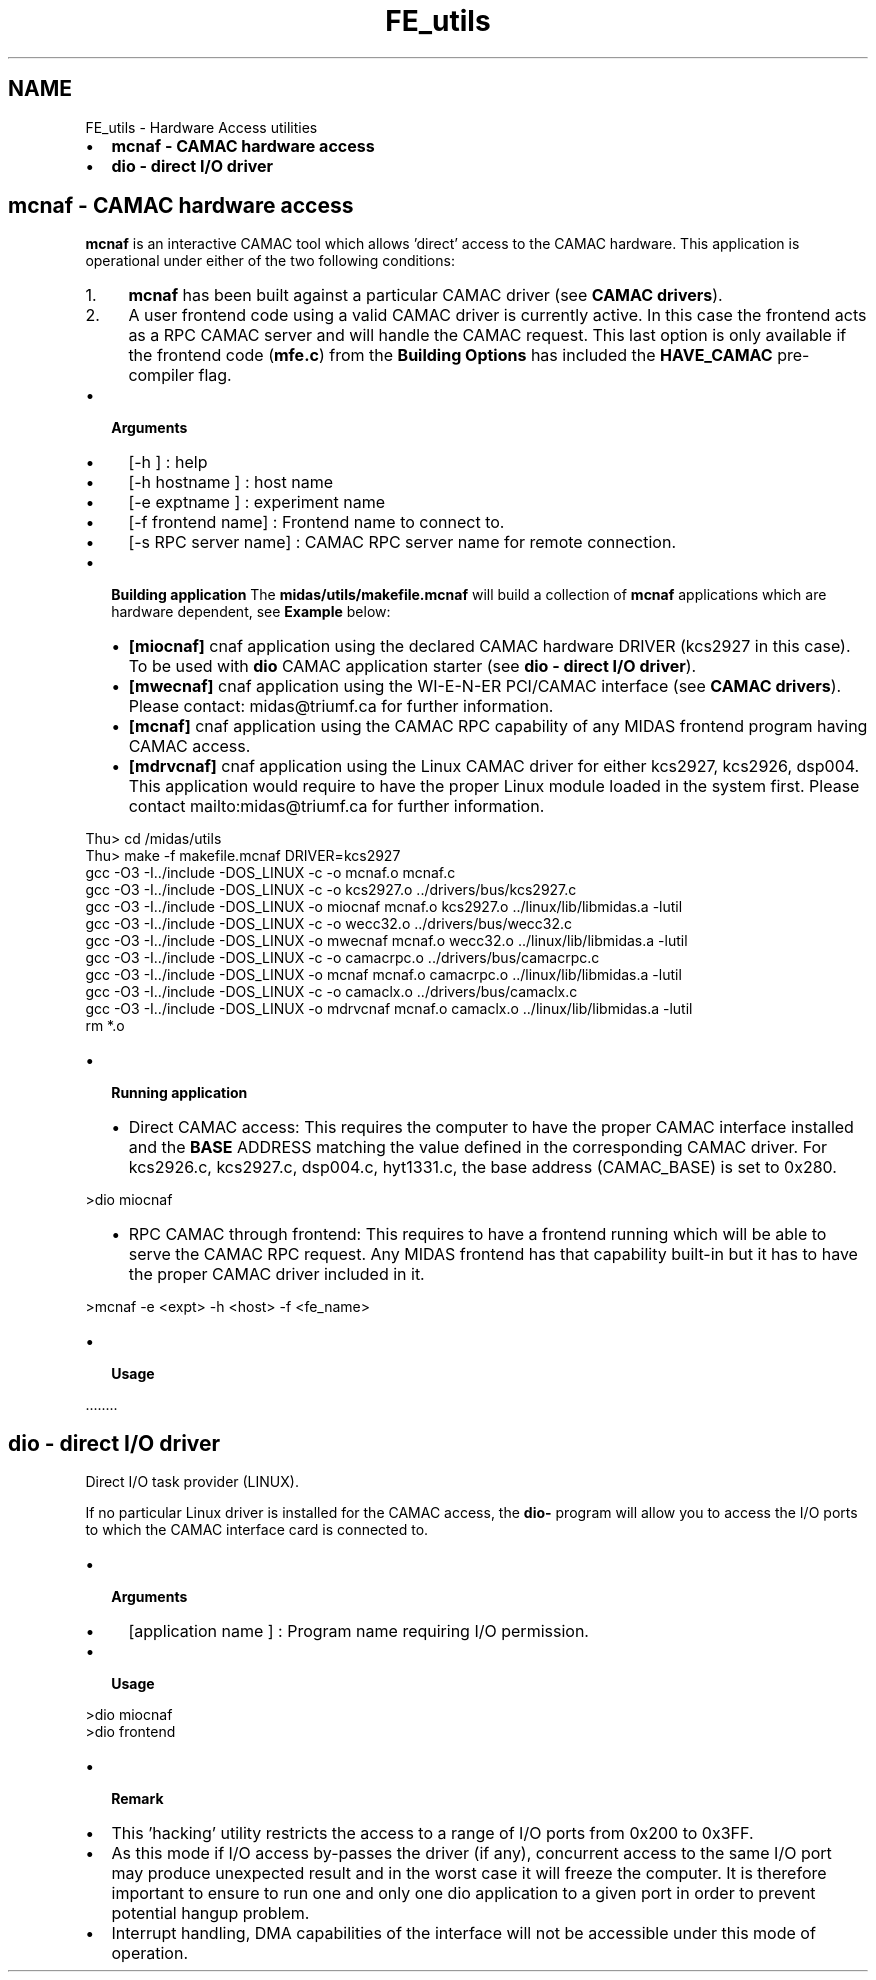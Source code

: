 .TH "FE_utils" 3 "31 May 2012" "Version 2.3.0-0" "Midas" \" -*- nroff -*-
.ad l
.nh
.SH NAME
FE_utils \- Hardware Access utilities 

.br
 
.PP

.br
.PP
.IP "\(bu" 2
\fBmcnaf - CAMAC hardware access\fP
.IP "\(bu" 2
\fBdio - direct I/O driver\fP
.PP
.SH "mcnaf        - CAMAC hardware access"
.PP
\fBmcnaf\fP is an interactive CAMAC tool which allows 'direct' access to the CAMAC hardware. This application is operational under either of the two following conditions:
.IP "1." 4
\fBmcnaf\fP has been built against a particular CAMAC driver (see \fBCAMAC drivers\fP).
.IP "2." 4
A user frontend code using a valid CAMAC driver is currently active. In this case the frontend acts as a RPC CAMAC server and will handle the CAMAC request. This last option is only available if the frontend code (\fBmfe.c\fP) from the \fBBuilding Options\fP has included the \fBHAVE_CAMAC\fP pre-compiler flag.
.PP
.PP
.IP "\(bu" 2
\fB Arguments \fP
.IP "  \(bu" 4
[-h ] : help
.IP "  \(bu" 4
[-h hostname ] : host name
.IP "  \(bu" 4
[-e exptname ] : experiment name
.IP "  \(bu" 4
[-f frontend name] : Frontend name to connect to.
.IP "  \(bu" 4
[-s RPC server name] : CAMAC RPC server name for remote connection.
.PP

.PP
.PP
.IP "\(bu" 2
\fB Building application \fP The \fBmidas/utils/makefile.mcnaf\fP will build a collection of \fBmcnaf\fP applications which are hardware dependent, see \fB Example \fP below:
.IP "  \(bu" 4
\fB[miocnaf]\fP cnaf application using the declared CAMAC hardware DRIVER (kcs2927 in this case). To be used with \fBdio\fP CAMAC application starter (see \fBdio - direct I/O driver\fP).
.IP "  \(bu" 4
\fB[mwecnaf]\fP cnaf application using the WI-E-N-ER PCI/CAMAC interface (see \fBCAMAC drivers\fP). Please contact: midas@triumf.ca for further information.
.IP "  \(bu" 4
\fB[mcnaf]\fP cnaf application using the CAMAC RPC capability of any MIDAS frontend program having CAMAC access.
.IP "  \(bu" 4
\fB[mdrvcnaf]\fP cnaf application using the Linux CAMAC driver for either kcs2927, kcs2926, dsp004. This application would require to have the proper Linux module loaded in the system first. Please contact mailto:midas@triumf.ca for further information.
.PP

.PP
.PP
.PP
.nf
Thu> cd /midas/utils
Thu> make -f makefile.mcnaf DRIVER=kcs2927
gcc -O3 -I../include -DOS_LINUX -c -o mcnaf.o mcnaf.c
gcc -O3 -I../include -DOS_LINUX -c -o kcs2927.o ../drivers/bus/kcs2927.c
gcc -O3 -I../include -DOS_LINUX -o miocnaf mcnaf.o kcs2927.o  ../linux/lib/libmidas.a -lutil
gcc -O3 -I../include -DOS_LINUX -c -o wecc32.o ../drivers/bus/wecc32.c
gcc -O3 -I../include -DOS_LINUX -o mwecnaf mcnaf.o wecc32.o  ../linux/lib/libmidas.a -lutil 
gcc -O3 -I../include -DOS_LINUX -c -o camacrpc.o ../drivers/bus/camacrpc.c
gcc -O3 -I../include -DOS_LINUX -o mcnaf mcnaf.o camacrpc.o  ../linux/lib/libmidas.a -lutil 
gcc -O3 -I../include -DOS_LINUX -c -o camaclx.o ../drivers/bus/camaclx.c
gcc -O3 -I../include -DOS_LINUX -o mdrvcnaf mcnaf.o camaclx.o  ../linux/lib/libmidas.a -lutil 
rm *.o
.fi
.PP
.PP
.IP "\(bu" 2
\fB Running application \fP
.IP "  \(bu" 4
Direct CAMAC access: This requires the computer to have the proper CAMAC interface installed and the \fBBASE\fP ADDRESS matching the value defined in the corresponding CAMAC driver. For kcs2926.c, kcs2927.c, dsp004.c, hyt1331.c, the base address (CAMAC_BASE) is set to 0x280. 
.PP
.nf
   >dio miocnaf

.fi
.PP

.IP "  \(bu" 4
RPC CAMAC through frontend: This requires to have a frontend running which will be able to serve the CAMAC RPC request. Any MIDAS frontend has that capability built-in but it has to have the proper CAMAC driver included in it. 
.PP
.nf
     >mcnaf -e <expt> -h <host> -f <fe_name>

.fi
.PP

.PP

.PP
.PP
.IP "\(bu" 2
\fB Usage \fP 
.PP
.nf
  ........

.fi
.PP

.PP
.PP
.PP
 
.SH "dio          - direct I/O driver"
.PP
Direct I/O task provider (LINUX).
.PP
If no particular Linux driver is installed for the CAMAC access, the \fBdio-\fP program will allow you to access the I/O ports to which the CAMAC interface card is connected to.
.PP
.IP "\(bu" 2
\fB Arguments \fP
.IP "  \(bu" 4
[application name ] : Program name requiring I/O permission.
.PP

.IP "\(bu" 2
\fB Usage \fP 
.PP
.nf
 >dio miocnaf
 >dio frontend 

.fi
.PP

.IP "\(bu" 2
\fB Remark \fP
.IP "\(bu" 2
This 'hacking' utility restricts the access to a range of I/O ports from 0x200 to 0x3FF.
.PP
.PP
.IP "\(bu" 2
As this mode if I/O access by-passes the driver (if any), concurrent access to the same I/O port may produce unexpected result and in the worst case it will freeze the computer. It is therefore important to ensure to run one and only one dio application to a given port in order to prevent potential hangup problem.
.PP
.PP
.IP "\(bu" 2
Interrupt handling, DMA capabilities of the interface will not be accessible under this mode of operation.
.PP
.PP
 
.br
.PP
 
.br
 

